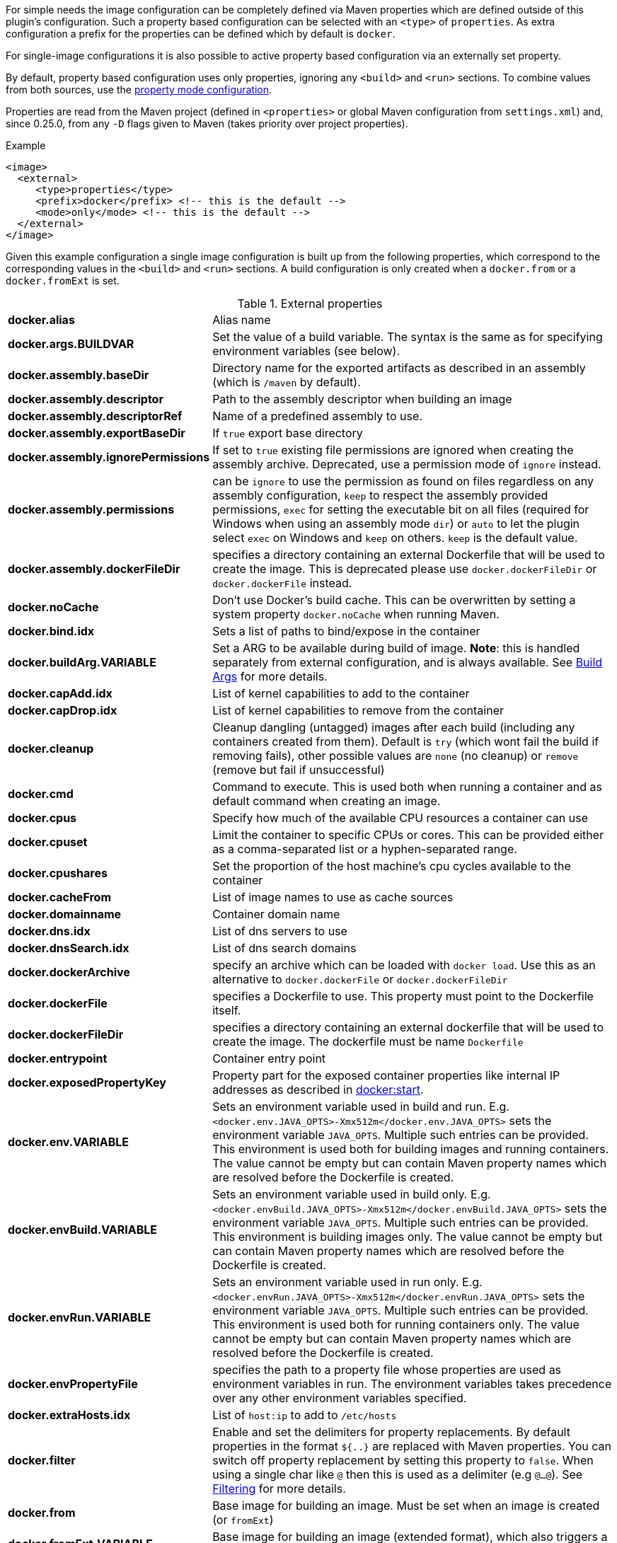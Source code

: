 
For simple needs the image configuration can be completely defined via
Maven properties which are defined outside of this plugin's
configuration. Such a property based configuration can be selected
with an `<type>` of `properties`. As extra configuration a prefix for the
properties can be defined which by default is `docker`.

For single-image configurations it is also possible to active property
based configuration via an externally set property.

By default, property based configuration uses only properties, ignoring
any `<build>` and `<run>` sections. To combine values from both sources,
use the <<combining-property-config,property mode configuration>>.

Properties are read from the Maven project (defined in `<properties>` or global
Maven configuration from `settings.xml`) and, since 0.25.0, from any `-D`
flags given to Maven (takes priority over project properties).

.Example
[source,xml]
----
<image>
  <external>
     <type>properties</type>
     <prefix>docker</prefix> <!-- this is the default -->
     <mode>only</mode> <!-- this is the default -->
  </external>
</image>
----

Given this example configuration a single image configuration is built
up from the following properties, which correspond to the corresponding
values in the `<build>` and `<run>` sections. A build configuration is only created
when a `docker.from` or a `docker.fromExt` is set.


.External properties
[cols="1,5"]
|===
| *docker.alias*
| Alias name

| *docker.args.BUILDVAR*
| Set the value of a build variable. The syntax is the same as for specifying environment variables (see below).

| *docker.assembly.baseDir*
| Directory name for the exported artifacts as described in an assembly (which is `/maven` by default).

| *docker.assembly.descriptor*
| Path to the assembly descriptor when building an image

| *docker.assembly.descriptorRef*
| Name of a predefined assembly to use.

| *docker.assembly.exportBaseDir*
| If `true` export base directory

| *docker.assembly.ignorePermissions*
| If set to `true` existing file permissions are ignored when creating the assembly archive. Deprecated, use a permission mode of `ignore` instead.

| *docker.assembly.permissions*
| can be `ignore` to use the permission as found on files regardless on any assembly configuration, `keep` to respect the assembly provided permissions, `exec` for setting the executable bit on all files (required for Windows when using an assembly mode `dir`) or `auto` to let the plugin select `exec` on Windows and `keep` on others. `keep` is the default value.

| *docker.assembly.dockerFileDir*
| specifies a directory containing an external Dockerfile that will be used to create the image. This is deprecated please use `docker.dockerFileDir` or `docker.dockerFile` instead.

| *docker.noCache*
| Don't use Docker's build cache. This can be overwritten by setting a system property `docker.noCache` when running Maven.

| *docker.bind.idx*
| Sets a list of paths to bind/expose in the container

| *docker.buildArg.VARIABLE*
| Set a ARG to be available during build of image. *Note*: this is handled separately from external configuration, and is always available. See <<property-buildargs,Build Args>> for more details.

| *docker.capAdd.idx*
| List of kernel capabilities to add to the container

| *docker.capDrop.idx*
| List of kernel capabilities to remove from the container

| *docker.cleanup*
| Cleanup dangling (untagged) images after each build (including any containers created from them). Default is `try` (which wont fail the build if removing fails), other possible values are `none` (no cleanup) or `remove` (remove but fail if unsuccessful)

| *docker.cmd*
| Command to execute. This is used both when running a container and as default command when creating an image.

| *docker.cpus*
| Specify how much of the available CPU resources a container can use

| *docker.cpuset*
| Limit the container to specific CPUs or cores. This can be provided either as a comma-separated list or a hyphen-separated range.

| *docker.cpushares*
| Set the proportion of the host machine's cpu cycles available to the container

| *docker.cacheFrom*
| List of image names to use as cache sources

| *docker.domainname*
| Container domain name

| *docker.dns.idx*
| List of dns servers to use

| *docker.dnsSearch.idx*
| List of dns search domains

| *docker.dockerArchive*
| specify an archive which can be loaded with `docker load`. Use this as an alternative to `docker.dockerFile` or `docker.dockerFileDir`

| *docker.dockerFile*
| specifies a Dockerfile to use. This property must point to the Dockerfile itself.

| *docker.dockerFileDir*
| specifies a directory containing an external dockerfile that will be used to create the image. The dockerfile must be name `Dockerfile`

| *docker.entrypoint*
| Container entry point

| *docker.exposedPropertyKey*
| Property part for the exposed container properties like internal IP addresses as described in <<start-overview, docker:start>>.

| *docker.env.VARIABLE*
| Sets an environment variable used in build and run. E.g. `<docker.env.JAVA_OPTS>-Xmx512m</docker.env.JAVA_OPTS>` sets the environment variable `JAVA_OPTS`. Multiple such entries can be provided. This environment is used both for building images and running containers. The value cannot be empty but can contain Maven property names which are resolved before the Dockerfile is created.

| *docker.envBuild.VARIABLE*
| Sets an environment variable used in build only. E.g. `<docker.envBuild.JAVA_OPTS>-Xmx512m</docker.envBuild.JAVA_OPTS>` sets the environment variable `JAVA_OPTS`. Multiple such entries can be provided. This environment is building images only. The value cannot be empty but can contain Maven property names which are resolved before the Dockerfile is created.

| *docker.envRun.VARIABLE*
| Sets an environment variable used in run only. E.g. `<docker.envRun.JAVA_OPTS>-Xmx512m</docker.envRun.JAVA_OPTS>` sets the environment variable `JAVA_OPTS`. Multiple such entries can be provided. This environment is used both for running containers only. The value cannot be empty but can contain Maven property names which are resolved before the Dockerfile is created.

| *docker.envPropertyFile*
| specifies the path to a property file whose properties are used as environment variables in run. The environment variables takes precedence over any other environment variables specified.

| *docker.extraHosts.idx*
| List of `host:ip` to add to `/etc/hosts`

| *docker.filter*
| Enable and set the delimiters for property replacements. By default properties in the format `${..}` are replaced with Maven properties. You can switch off property replacement by setting this property to `false`. When using a single char like `@` then this is used as a delimiter (e.g `@...@`). See <<build-filtering, Filtering>> for more details.

| *docker.from*
| Base image for building an image. Must be set when an image is created (or `fromExt`)

| *docker.fromExt.VARIABLE*
| Base image for building an image (extended format), which also triggers a build of an image.

| *docker.healthcheck.cmd*
| Command to use for a healthcheck

| *docker.healthcheck.interval*
| Interval for how often to run a healthcheck (in seconds or with a given time unit)

| *docker.healthcheck.mode*
| If se to `none` disable a healthcheck from a base image

| *docker.healthcheck.retries*
| Number of retries for how often to retry a healthcheck until it is considered to have failed

| *docker.healthcheck.startPeriod*
| Initialization time for containers that need time to bootstrap. Probe failure during that period will not be counted towards the maximum number of retries. However, if a health check succeeds during the start period, the container is considered started and all consecutive failures will be counted towards the maximum number of retries. (in seconds or with a given time unit)

| *docker.healthcheck.timeout*
| Timeout after which a healthcheck command is considered to be failed (in seconds or with a given time unit)

| *docker.hostname*
| Container hostname

| *docker.imagePropertyConfiguration*
| Special property to activate property configuration without altering XML file (see <<combining-property-config-externally,Activating property configuration externally>>).

| *docker.imagePullPolicy.build*
| Specific pull policy used when building images. See <<image-pull-policy,imagePullPolicy>> for the possible values.

| *docker.imagePullPolicy.run*
| Specific pull policy used for downloading images to run. See <<image-pull-policy,imagePullPolicy>> for the possible values.

| *docker.labels.LABEL*
| Sets a label which works similarly like setting environment variables.

| *docker.loadNamePattern*
| Search the archive specified in `docker.dockerArchive` for the specified image name and creates a tag from the matched name to the build image name specified in `docker.name`.

| *docker.log.enabled*
| Use logging (default: `true`)

| *docker.log.prefix*
| Output prefix

| *docker.log.color*
| ANSI color to use for the prefix

| *docker.log.date*
| Date format for printing the timestamp

| *docker.log.driver.name*
| Name of an alternative log driver

| *docker.log.driver.opts.VARIABLE*
| Logging driver options (specified similarly as in `docker.env.VARIABLE`)

| *docker.links.idx*
| defines a list of links to other containers when starting a container. _idx_ can be any suffix which is not used except when _idx_ is numeric it specifies the order within the list (i.e. the list contains first entries with numeric indexes sorted and the all non-numeric indexes in arbitrary order). For example `<docker.links.1>db</docker.links.1>` specifies a link to the image with alias 'db'.

| *docker.maintainer*
| defines the maintainer's email as used when building an image

| *docker.memory*
| Container memory (in bytes)

| *docker.memorySwap*
| Total memory (swap + memory) `-1` to disable swap

| *docker.name*
| Image name

| *docker.namingStrategy*
| Container naming (either `none` or `alias`)

| *docker.network.mode*
| Network mode to use which can be `none`, `host`, `bridged`, `container` or `custom`

| *docker.network.name*
| Name of the custom network when mode is `custom`, or for mode `container` the image alias name used to create the container.

| *docker.network.alias.idx*
| One or more aliase for a custom network. Only used when the network mode is `custom`

| *docker.noCache*
| Don't use a cache when building the image

| *docker.squash*
| Squash newly built layers into a single layer (API 1.25+, need to be enabled in the Docker daemon configuration)

| *docker.optimise*
| if set to true then it will compress all the `runCmds` into a single RUN directive so that only one image layer is created.

| *docker.portPropertyFile*
| specifies a path to a port mapping used when starting a container.

| *docker.ports.idx*
| Sets a port mapping. For example `<docker.ports.1>jolokia.ports:8080<docker.ports.1>` maps the container port 8080 dynamically to a host port and assigns this host port to the Maven property `${jolokia.port}`. See <<_port-mapping,Port mapping>> for possible mapping options. When creating images images only the right most port is used for exposing the port. For providing multiple port mappings, the index should be count up.

| *docker.registry*
| Registry to use for pushing images.

| *docker.restartPolicy.name*
| Container restart policy

| *docker.restartPolicy.retry*
| Max restart retries if `on-failure` used

| *docker.run.idx*
| List of commands to `RUN` when creating the image

| *docker.securityOpts.idx*
| List of `opt` elements to specify kernel security options to add to the container. For example `docker.securityOpt.1=seccomp=unconfined`

| *docker.shmsize*
| Size of `/dev/shm` in bytes.

| *docker.tags.idx*
| List of tags to apply to a built image

| *docker.tmpfs.idx*
| One or more mount points for a *tmpfs*. Add mount options after a `:`

| *docker.ulimits.idx*
| Ulimits for the container. Ulimit is specified with a soft and hard limit `<type>=<soft limit>[:<hard limit>]`. For example `docker.ulimits.1=memlock=-1:-1`

| *docker.user*
| User to switch to at the end of a Dockerfile. Not to confuse with `docker.username` which is used for authentication when interacting with a Docker registry.

| *docker.volumes.idx*
| defines a list of volumes to expose when building an image

| *docker.volumesFrom.idx*
| defines a list of image aliases from which the volumes should be mounted of the container. The list semantics is the same as for links (see above). For examples `<docker.volumesFrom.1>data</docker.volumesFrom.1>` will mount all volumes exported by the `data` image.

| *docker.wait.http.url*
| URL to wait for during startup of a container

| *docker.wait.http.method*
| HTTP method to use for ping check

| *docker.wait.http.status*
| Status code to wait for when doing HTTP ping check

| *docker.wait.time*
| Amount of time to wait during startup of a container (in ms)

| *docker.wait.log*
| Wait for a log output to appear.

| *docker.wait.exec.postStart*
| Command to execute after the container has start up.

| *docker.wait.exec.preStop*
| Command to execute before command stops.

| *docker.wait.exec.breakOnError*
| If set to "true" then stop the build if the a `postStart` or `preStop` command failed

| *docker.wait.shutdown*
| Time in milliseconds to wait between stopping a container and removing it.

| *docker.wait.tcp.mode*
| Either `mapped` or `direct` when waiting on TCP connections

| *docker.wait.tcp.host*
| Hostname to use for a TCP wait checks

| *docker.wait.tcp.port.idx*
| List of ports to use for a TCP check.

| *docker.wait.kill*
| Time in milliseconds to wait between sending SIGTERM and SIGKILL to a container when stopping it.

| *docker.workdir*
| Container working directory where the image is build in

| *docker.workingDir*
| Current Working dir for commands to run in when running containers
|===

Multiple property configuration handlers can be used if they
use different prefixes. As stated above the environment and ports
configuration are both used for running container and building
images. If you need a separate configuration you should use explicit
run and build configuration sections.

[[combining-property-config]]
.Combining property and XML configuration
By default the property handler will only consider properties and ignore any other image
configuration in the XML/POM file. This can be changed by adding the `<mode>`
configuration (since version 0.25.0), which can have one of the following values:

.Property mode
[cols="1,5"]
|===
|`only`
| Only look at properties, ignore any `<run>` or `<build>` sections for this image. This is the default, and also the behavior in versions before 0.25.0.

|`override`
| Use property if set, else fall back to value found in `<run>` or `<build>` sections for this image.

|`fallback`
| Use value found in `<run>` or `<build>` sections for this image, else fall back to to property value.

|`skip`
| Effectively disable properties, same as not specifying the `<external>` section at all.
|===

[[combining-property-config-externally]]
.Activating property configuration externally
It also possible to activate property configuration by setting the property `docker.imagePropertyConfiguration` to a
valid `property mode`, without adding an `<external>` section. The plugin will then use any properties with default `docker.` prefix.
This can be useful if most of the configuration is specified in XML/POM file, but there
is need to override certain configuration values without altering the POM file (instead add this to a parent POM or
global settings.xml).

If set in parent POM, but not wanted in specific project, the property could be overriden locally with the value `skip`
to disabled property configuration for that particular project.
If set in settings.xml however, by Maven design, that value will always take precedence over any properties defined in
pom.xml.

For configurations with multiple images, using this property will by default produce an error. All images would then
use the same `docker` property prefix, resulting in multiple identical configurations.
This can be overruled by adding an explicit <external> configuration element with an explicit <prefix> to all
images (or at least all but one). Normally you'd want to use different prefix for each image, but if explicitly set
it does allow you to use the same prefix (even `docker`) on all images. This is useful in case you just want to share
a few properties. This only makes sense when `property mode` is _override_ or _fallback_ and image-specific configuration
are defined in the POM configuration.

For examples, see <<externally-property-config-example, here>>

.Merging POM and property values
For some fields it may be desired to merge values from both POM and properties. For example, in a certain run environment
we might want to inject a `http_proxy` environment variable, but we do not want to add this to the POM file.

This is solved using a *Combine policy* which can be either `replace` or `merge`. Merge is only available for
configuration of Map or List type. For scalar values such as strings and integers, it is not supported.
For Maps, both sources are merged, with the priority source taking precedence. For Lists, they are concatenated, with values
from the priority source being added first.

Combine policy is specified per configuration key/property, and the default in most cases is currently `replace`. The following
keys have `merge` as default policy:

* docker.args
* docker.envBuild
* docker.envRun
* docker.labels
* docker.ports
* docker.tags

This can be overridden individually for all configuration keys (of map/list type) by setting an additional property suffixed `._combine`.
For example, to not merge ports, set `docker.ports._combine=replace`, and to enable merging of dns, set `docker.dns._combine=merge`.


.Example, properties only
[source,xml]
----
<properties>
  <docker.name>jolokia/demo</docker.name>
  <docker.alias>service</docker.alias>
  <docker.from>consol/tomcat:7.0</docker.from>
  <docker.assembly.descriptor>src/main/docker-assembly.xml</docker.assembly.descriptor>
  <docker.env.CATALINA_OPTS>-Xmx32m</docker.env.CATALINA_OPTS>
  <docker.label.version>${project.version}</docker.label.version>
  <docker.ports.jolokia.port>8080</docker.ports.jolokia.port>
  <docker.wait.url>http://localhost:${jolokia.port}/jolokia</docker.wait.url>
</properties>

<build>
  <plugins>
    <plugin>
      <groupId>com.microfocus.rahul-kulkarni73</groupId>
      <artifactId>docker-maven-plugin</artifactId>
      <configuration>
        <images>
          <image>
            <external>
              <type>properties</type>
              <prefix>docker</prefix>
            </external>
          </image>
        </images>
      </configuration>
    </plugin>
  </plugins>
</build>
----


[[externally-property-config-example]]
.Example, combining properties and XML/POM configuration
[source,xml]
----
<properties>
  <docker.assembly.descriptor>src/main/docker-assembly.xml</docker.assembly.descriptor>
  <docker.env.CATALINA_OPTS>-Xmx32m</docker.env.CATALINA_OPTS>
  <docker.label.version>${project.version}</docker.label.version>
  <docker.ports.jolokia.port>8080</docker.ports.jolokia.port>
  <docker.wait.url>http://localhost:${jolokia.port}/jolokia</docker.wait.url>
</properties>

<build>
  <plugins>
    <plugin>
      <groupId>com.microfocus.rahul-kulkarni73</groupId>
      <artifactId>docker-maven-plugin</artifactId>
      <configuration>
        <images>
          <image>
            <external>
              <type>properties</type>
              <prefix>docker</prefix>
              <mode>override</mode>
            </external>

            <name>jolokia/demo</name>
            <alias>service</alias>

            <build>
              <from>consol/tomcat:7.0</from>
              <labels>
                <software>tomcat</software>
              </labels>
            </build>
          </image>
        </images>
      </configuration>
    </plugin>
  </plugins>
</build>
----

This would build the same image as the previous example.
If instead built with `mvn docker:build -Pdocker.from=console/tomcat:8.0 -Ddocker.tags.0=tc8-test` it would build from that image instead, and also add that tag to the image.

If `-Ddocker.labels.status=beta` is added, the image would be given two labels: `status=beta` and `software=tomcat`.
If `-Ddocker.labels._combine=replace` is added, the image would be given one label only: `status=beta`.


.Example, external activation of property configuration, single image

Global ~/.m2/settings.xml file:
[source,xml]
----
<profiles>
  <profile>
    <id>http-proxy</id>
    <properties>
      <docker.buildArg.http_proxy>http://proxy.example.com:8080</docker.buildArg.http_proxy>
      <docker.runArg.http_proxy>http://proxy.example.com:8080</docker.runArg.http_proxy>
      <docker.imagePropertyConfiguration>override</docker.imagePropertyConfiguration>
    </properties>
  </profile>
</profiles>
----

[source,xml]
----
<build>
  <plugins>
    <plugin>
      <groupId>com.microfocus.rahul-kulkarni73</groupId>
      <artifactId>docker-maven-plugin</artifactId>
      <configuration>
        <images>
          <image>
            <name>jolokia/demo</name>
            <alias>service</alias>
            <build>
              <from>consol/tomcat:7.0</from>
            </build>
          </image>
        </images>
      </configuration>
    </plugin>
  </plugins>
</build>
----

When the plugin is executed, on a machine with the given settings.xml, the plugin will see the `docker.imagePropertyConfiguration` configuration and enable
the property merging feature. When building, it will inject the http_proxy build ARG, and when running, it will inject the http_proxy ENV variable.
The rest of the configuration will be sourced from the XML, unless the Maven project has any other `docker.*` properties defined.


.Example, external activation of property configuration, two images
Using the same global ~/.m2/settings.xml file as in previous example, but with two image definitions and no extra configuration will cause
an error, saying that you cannot use property docker.imagePropertyConfiguration on projects with multiple images.

By adding an explicit external configuration directive with the same prefix in both images, this error is disabled.

[source,xml]
----
<build>
  <plugins>
    <plugin>
      <groupId>com.microfocus.rahul-kulkarni73</groupId>
      <artifactId>docker-maven-plugin</artifactId>
      <configuration>
        <images>
          <image>
            <external>
              <type>properties</type>
              <prefix>docker</prefix>
              <mode>override</mode>
            </external>

            <name>jolokia/demo</name>
            <alias>service</alias>
            <build>
              <from>consol/tomcat:7.0</from>
            </build>
          </image>

          <image>
            <external>
              <type>properties</type>
              <prefix>docker</prefix>
              <mode>override</mode>
            </external>

            <name>jolokia/demo2</name>
            <alias>service2</alias>
            <build>
              <from>consol/tomcat:7.0</from>
            </build>
          </image>
        </images>
      </configuration>
    </plugin>
  </plugins>
</build>
----

The behaviour will now be same as previous example.
Note that you must explicitly state `<mode>override</mode>`, otherwise it will use the default `only`.